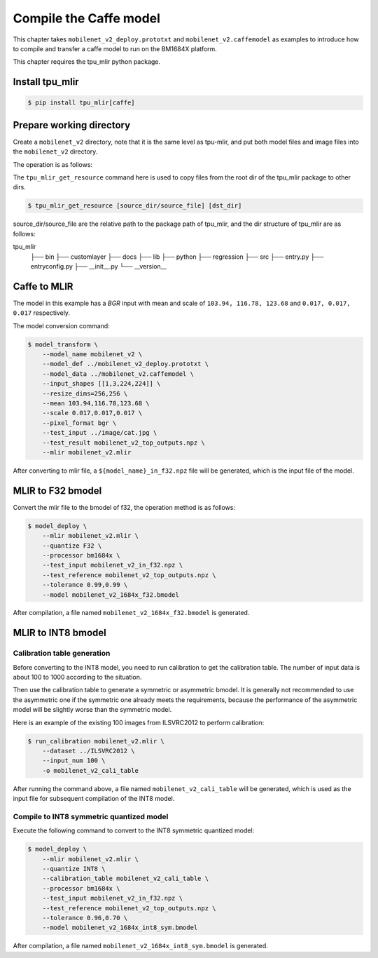 Compile the Caffe model
=======================

This chapter takes ``mobilenet_v2_deploy.prototxt`` and ``mobilenet_v2.caffemodel`` as examples to introduce how to compile and transfer a caffe model to run on the BM1684X platform.

This chapter requires the tpu_mlir python package.


Install tpu_mlir
------------------

.. code-block:: shell

   $ pip install tpu_mlir[caffe]


Prepare working directory
-------------------------

Create a ``mobilenet_v2`` directory, note that it is the same level as tpu-mlir, and put both model files and image files into the ``mobilenet_v2`` directory.


The operation is as follows:

.. code-block:: shell
   :linenos:

   $ mkdir mobilenet_v2 && cd mobilenet_v2
   $ wget https://raw.githubusercontent.com/shicai/MobileNet-Caffe/master/mobilenet_v2_deploy.prototxt
   $ wget https://github.com/shicai/MobileNet-Caffe/raw/master/mobilenet_v2.caffemodel
   $ tpu_mlir_get_resource regression/dataset/ILSVRC2012 .
   $ tpu_mlir_get_resource regression/image .
   $ mkdir workspace && cd workspace


The ``tpu_mlir_get_resource`` command here is used to copy files from the root dir of the tpu_mlir package to other dirs.

.. code-block:: shell

  $ tpu_mlir_get_resource [source_dir/source_file] [dst_dir]

source_dir/source_file are the relative path to the package path of tpu_mlir,
and the dir structure of tpu_mlir are as follows:

.. code ::
tpu_mlir
    ├── bin
    ├── customlayer
    ├── docs
    ├── lib
    ├── python
    ├── regression
    ├── src
    ├── entry.py
    ├── entryconfig.py
    ├── __init__.py
    └── __version__

Caffe to MLIR
------------------

The model in this example has a `BGR` input with mean and scale of ``103.94, 116.78, 123.68`` and ``0.017, 0.017, 0.017`` respectively.

The model conversion command:


.. code-block:: shell

   $ model_transform \
       --model_name mobilenet_v2 \
       --model_def ../mobilenet_v2_deploy.prototxt \
       --model_data ../mobilenet_v2.caffemodel \
       --input_shapes [[1,3,224,224]] \
       --resize_dims=256,256 \
       --mean 103.94,116.78,123.68 \
       --scale 0.017,0.017,0.017 \
       --pixel_format bgr \
       --test_input ../image/cat.jpg \
       --test_result mobilenet_v2_top_outputs.npz \
       --mlir mobilenet_v2.mlir

After converting to mlir file, a ``${model_name}_in_f32.npz`` file will be generated, which is the input file of the model.


MLIR to F32 bmodel
------------------

Convert the mlir file to the bmodel of f32, the operation method is as follows:

.. code-block:: shell

   $ model_deploy \
       --mlir mobilenet_v2.mlir \
       --quantize F32 \
       --processor bm1684x \
       --test_input mobilenet_v2_in_f32.npz \
       --test_reference mobilenet_v2_top_outputs.npz \
       --tolerance 0.99,0.99 \
       --model mobilenet_v2_1684x_f32.bmodel

After compilation, a file named ``mobilenet_v2_1684x_f32.bmodel`` is generated.


MLIR to INT8 bmodel
-------------------

Calibration table generation
~~~~~~~~~~~~~~~~~~~~~~~~~~~~

Before converting to the INT8 model, you need to run calibration to get the calibration table. The number of input data is about 100 to 1000 according to the situation.

Then use the calibration table to generate a symmetric or asymmetric bmodel. It is generally not recommended to use the asymmetric one if the symmetric one already meets the requirements, because
the performance of the asymmetric model will be slightly worse than the symmetric model.

Here is an example of the existing 100 images from ILSVRC2012 to perform calibration:


.. code-block:: shell

   $ run_calibration mobilenet_v2.mlir \
       --dataset ../ILSVRC2012 \
       --input_num 100 \
       -o mobilenet_v2_cali_table

After running the command above, a file named ``mobilenet_v2_cali_table`` will be generated, which is used as the input file for subsequent compilation of the INT8 model.


Compile to INT8 symmetric quantized model
~~~~~~~~~~~~~~~~~~~~~~~~~~~~~~~~~~~~~~~~~

Execute the following command to convert to the INT8 symmetric quantized model:

.. code-block:: shell

   $ model_deploy \
       --mlir mobilenet_v2.mlir \
       --quantize INT8 \
       --calibration_table mobilenet_v2_cali_table \
       --processor bm1684x \
       --test_input mobilenet_v2_in_f32.npz \
       --test_reference mobilenet_v2_top_outputs.npz \
       --tolerance 0.96,0.70 \
       --model mobilenet_v2_1684x_int8_sym.bmodel

After compilation, a file named ``mobilenet_v2_1684x_int8_sym.bmodel`` is generated.
